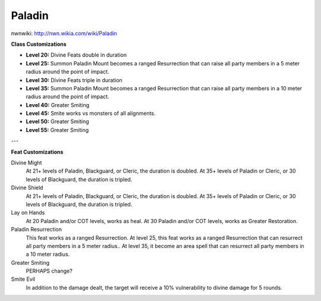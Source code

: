Paladin
=======

nwnwiki: http://nwn.wikia.com/wiki/Paladin

**Class Customizations**

* **Level 20:** Divine Feats double in duration
* **Level 25:** Summon Paladin Mount becomes a ranged Resurrection that can raise all party members in a 5 meter radius around the point of impact.
* **Level 30:** Divine Feats triple in duration
* **Level 35:** Summon Paladin Mount becomes a ranged Resurrection that can raise all party members in a 10 meter radius around the point of impact.
* **Level 40:** Greater Smiting
* **Level 45:** Smite works vs monsters of all alignments.
* **Level 50:** Greater Smiting
* **Level 55:** Greater Smiting

---

**Feat Customizations**

Divine Might
  At 21+ levels of Paladin, Blackguard, or Cleric, the duration is doubled.  At 35+ levels of Paladin or Cleric, or 30 levels of Blackguard, the duration is tripled.

Divine Shield
  At 21+ levels of Paladin, Blackguard, or Cleric, the duration is doubled.  At 35+ levels of Paladin or Cleric, or 30 levels of Blackguard, the duration is tripled.

Lay on Hands
  At 20 Paladin and/or COT levels, works as heal.  At 30 Paladin and/or COT levels, works as Greater Restoration.

Paladin Resurrection
  This feat works as a ranged Resurrection.  At level 25, this feat works as a ranged Resurrection that can resurrect all party members in a 5 meter radius..  At level 35, it become an area spell that can resurrect all party members in a 10 meter radius.

Greater Smiting
  PERHAPS change?

Smite Evil
  In addition to the damage dealt, the target will receive a 10% vulnerability to divine damage for 5 rounds.
